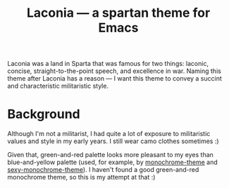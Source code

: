 #+TITLE: Laconia — a spartan theme for Emacs

Laconia was a land in Sparta that was famous for two things: laconic, concise, straight-to-the-point speech, and excellence in war. Naming this theme after Laconia has a reason — I want this theme to convey a succint and characteristic militaristic style.

* Background

Although I'm not a militarist, I had quite a lot of exposure to militaristic values and style in my early years. I still wear camo clothes sometimes :)

Given that, green-and-red palette looks more pleasant to my eyes than blue-and-yellow palette (used, for example, by [[https://github.com/fxn/monochrome-theme.el][monochrome-theme]] and [[https://github.com/voloyev/sexy-monochrome-theme][sexy-monochrome-theme]]). I haven't found a good green-and-red monochrome theme, so this is my attempt at that :)
